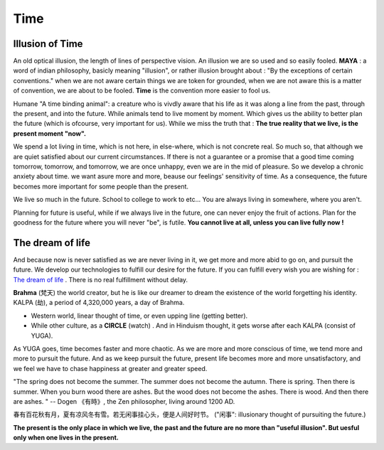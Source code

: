 Time
==================

Illusion of Time
-----------------

An old optical illusion, the length of lines of perspective vision.
An illusion we are so used and so easily fooled.
**MAYA** : a word of indian philosophy, basicly meaning "illusion", or rather illusion brought about : "By
the exceptions of certain conventions." when we are not aware certain things we are token for grounded,
when we are not aware this is a matter of convention, we are about to be fooled.
**Time** is the convention more easier to fool us.

Humane "A time binding animal": a creature who is vivdly aware that his life as it was along a line
from the past, through the present, and into the future. While animals tend to live moment by moment.
Which gives us the ability to better plan the future (which is ofcourse, very important for us).
While we miss the truth that : **The true reality that we live, is the present moment "now".**

We spend a lot living in time, which is not here, in else-where, which is not concrete real.
So much so, that although we are quiet satisfied about our current circumstances.
If there is not a guarantee or a promise that a good time coming tomorrow, tomorrow, and tomorrow,
we are once unhappy, even we are in the mid of pleasure.
So we develop a chronic anxiety about time. we want asure more and more, beause our feelings'
sensitivity of time. As a consequence, the future becomes more important for some people than the present.

We live so much in the future. School to college to work to etc... You are always living in somewhere, where you aren't.

.. image:: images/donkey.jpg
   :width: 40%
   :align: center


Planning for future is useful, while if we always live in the future, one can never enjoy the fruit of actions.
Plan for the goodness for the future where you will never "be", is futile.
**You cannot live at all, unless you can live fully now !**

The dream of life
------------------

And because now is never satisfied as we are never living in it, we get more and more abid to
go on, and pursuit the future. We develop our technologies to fulfill our desire for the future.
If you can fulfill every wish you are wishing for :
`The dream of life <https://genius.com/Alan-watts-the-dream-of-life-annotated>`_ .
There is no real fulfillment without delay.

**Brahma** (梵天) the world creator, but he is like our dreamer to dream the existence of the world
forgetting his identity.
KALPA (劫), a period of 4,320,000 years, a day of Brahma.

.. image:: images/KALPA.PNG
   :width: 25%
   :align: center

* Western world, linear thought of time, or even upping line (getting better).
* While other culture, as a **CIRCLE** (watch) . And in Hinduism thought, it gets worse after each KALPA (consist of YUGA).

As YUGA goes, time becomes faster and more chaotic. As we are more and more conscious of time,
we tend more and more to pursuit the future. And as we keep pursuit the future, present life
becomes more and more unsatisfactory, and we feel we have to chase happiness at greater and
greater speed.

"The spring does not become the summer. The summer does not become the autumn. There is spring.
Then there is summer. When you burn wood there are ashes. But the wood does not become the ashes.
There is wood. And then there are ashes. " -- Dogen 《有時》, the Zen philosopher, living around 1200 AD.

春有百花秋有月，夏有凉风冬有雪。若无闲事挂心头，便是人间好时节。
("闲事": illusionary thought of pursuiting the future.)

.. image:: images/man_present.PNG
   :width: 40%
   :align: center

**The present is the only place in which we live, the past and the future are no more than "useful illusion".
But uesful only when one lives in the present.**
